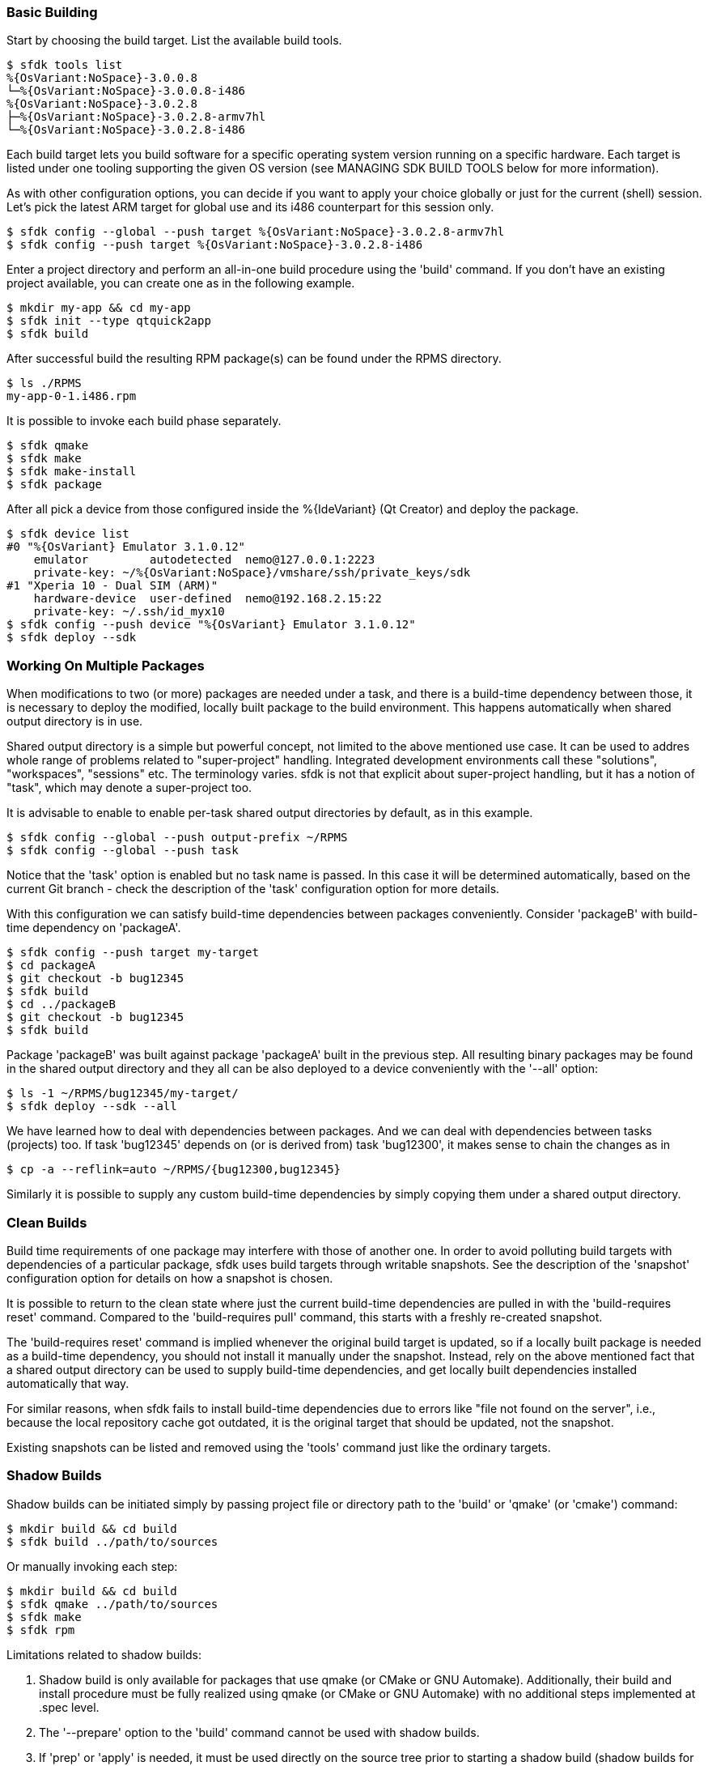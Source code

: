 === Basic Building

Start by choosing the build target. List the available build tools.

    $ sfdk tools list
    %{OsVariant:NoSpace}-3.0.0.8
    └─%{OsVariant:NoSpace}-3.0.0.8-i486
    %{OsVariant:NoSpace}-3.0.2.8
    ├─%{OsVariant:NoSpace}-3.0.2.8-armv7hl
    └─%{OsVariant:NoSpace}-3.0.2.8-i486

Each build target lets you build software for a specific operating system version running on a specific hardware. Each target is listed under one tooling supporting the given OS version (see MANAGING SDK BUILD TOOLS below for more information).

As with other configuration options, you can decide if you want to apply your choice globally or just for the current (shell) session. Let's pick the latest ARM target for global use and its i486 counterpart for this session only.

    $ sfdk config --global --push target %{OsVariant:NoSpace}-3.0.2.8-armv7hl
    $ sfdk config --push target %{OsVariant:NoSpace}-3.0.2.8-i486

Enter a project directory and perform an all-in-one build procedure using the 'build' command. If you don't have an existing project available, you can create one as in the following example.

    $ mkdir my-app && cd my-app
    $ sfdk init --type qtquick2app
    $ sfdk build

After successful build the resulting RPM package(s) can be found under the RPMS directory.

    $ ls ./RPMS
    my-app-0-1.i486.rpm

It is possible to invoke each build phase separately.

    $ sfdk qmake
    $ sfdk make
    $ sfdk make-install
    $ sfdk package

After all pick a device from those configured inside the %{IdeVariant} (Qt Creator) and deploy the package.

    $ sfdk device list
    #0 "%{OsVariant} Emulator 3.1.0.12"
        emulator         autodetected  nemo@127.0.0.1:2223
        private-key: ~/%{OsVariant:NoSpace}/vmshare/ssh/private_keys/sdk
    #1 "Xperia 10 - Dual SIM (ARM)"
        hardware-device  user-defined  nemo@192.168.2.15:22
        private-key: ~/.ssh/id_myx10
    $ sfdk config --push device "%{OsVariant} Emulator 3.1.0.12"
    $ sfdk deploy --sdk


=== Working On Multiple Packages

When modifications to two (or more) packages are needed under a task, and there is a build-time dependency between those, it is necessary to deploy the modified, locally built package to the build environment. This happens automatically when shared output directory is in use.

Shared output directory is a simple but powerful concept, not limited to the above mentioned use case. It can be used to addres whole range of problems related to "super-project" handling. Integrated development environments call these "solutions", "workspaces", "sessions" etc. The terminology varies. sfdk is not that explicit about super-project handling, but it has a notion of "task", which may denote a super-project too.

It is advisable to enable to enable per-task shared output directories by default, as in this example.

    $ sfdk config --global --push output-prefix ~/RPMS
    $ sfdk config --global --push task

Notice that the 'task' option is enabled but no task name is passed. In this case it will be determined automatically, based on the current Git branch - check the description of the 'task' configuration option for more details.

With this configuration we can satisfy build-time dependencies between packages conveniently. Consider 'packageB' with build-time dependency on 'packageA'.

    $ sfdk config --push target my-target
    $ cd packageA
    $ git checkout -b bug12345
    $ sfdk build
    $ cd ../packageB
    $ git checkout -b bug12345
    $ sfdk build

Package 'packageB' was built against package 'packageA' built in the previous step.  All resulting binary packages may be found in the shared output directory and they all can be also deployed to a device conveniently with the '--all' option:

    $ ls -1 ~/RPMS/bug12345/my-target/
    $ sfdk deploy --sdk --all

We have learned how to deal with dependencies between packages. And we can deal with dependencies between tasks (projects) too. If task 'bug12345' depends on (or is derived from) task 'bug12300', it makes sense to chain the changes as in

    $ cp -a --reflink=auto ~/RPMS/{bug12300,bug12345}

Similarly it is possible to supply any custom build-time dependencies by simply copying them under a shared output directory.


=== Clean Builds

Build time requirements of one package may interfere with those of another one. In order to avoid polluting build targets with dependencies of a particular package, sfdk uses build targets through writable snapshots. See the description of the 'snapshot' configuration option for details on how a snapshot is chosen.

It is possible to return to the clean state where just the current build-time dependencies are pulled in with the 'build-requires reset' command.  Compared to the 'build-requires pull' command, this starts with a freshly re-created snapshot.

The 'build-requires reset' command is implied whenever the original build target is updated, so if a locally built package is needed as a build-time dependency, you should not install it manually under the snapshot. Instead, rely on the above mentioned fact that a shared output directory can be used to supply build-time dependencies, and get locally built dependencies installed automatically that way.

For similar reasons, when sfdk fails to install build-time dependencies due to errors like "file not found on the server", i.e., because the local repository cache got outdated, it is the original target that should be updated, not the snapshot.

Existing snapshots can be listed and removed using the 'tools' command just like the ordinary targets.


=== Shadow Builds

Shadow builds can be initiated simply by passing project file or directory path to the 'build' or 'qmake' (or 'cmake') command:

    $ mkdir build && cd build
    $ sfdk build ../path/to/sources

Or manually invoking each step:

    $ mkdir build && cd build
    $ sfdk qmake ../path/to/sources
    $ sfdk make
    $ sfdk rpm

Limitations related to shadow builds:

1. Shadow build is only available for packages that use qmake (or CMake or GNU Automake).  Additionally, their build and install procedure must be fully realized using qmake (or CMake or GNU Automake) with no additional steps implemented at .spec level.
2. The '--prepare' option to the 'build' command cannot be used with shadow builds.
3. If 'prep' or 'apply' is needed, it must be used directly on the source tree prior to starting a shadow build (shadow builds for multiple targets are still possible provided that the %prep section is target-independent).
4. GNU Automake, Autoconf and related tools, in case of packages that invoke these at build time, still store their outputs (Makefile.in, configure, etc.) under the source tree.


=== Deploying Platform Packages

With platform packages, subpackages specific to a particular device variant often exist, so a careful selection of subpackages to install is needed. Platform packages can be udated conveniently with the help of 'zypper dup', which avoids the need for manual selection in many cases:

    $ sfdk deploy --manual --all \
        && sfdk device exec sudo zypper -p RPMS dup --from ~plus-repo-1

A shorthand syntax exists for this approach – it is the '--zypper-dup' deployment method:

    $ sfdk deploy --zypper-dup --all

Pass '--dry-run' to preview the effect before actually applying it.


=== Signing Packages

The 'build' and 'package' commands allow to optionally sign the resulting packages. Use the '--sign' option to these commands to enable this step.

The cryptographic key to use for signing can be selected with the configuration option 'package.signing-user'. If this is a passphrase-protected key, the passphrase needs to be supplied with either the 'package.signing-passphrase' or 'package.signing-passphrase-file' option:

    $ touch ~/path/to/passphrase-file
    $ chmod 600 ~/path/to/passphrase-file
    $ cat >~/path/to/passphrase-file
    YourPassphrase
    ^D
    $ sfdk config --global --push package.signing-user NAME
    $ sfdk config --global --push package.signing-passphrase-file \
        ~/path/to/passphrase-file
    # sfdk build --sign


=== Maintaining Changelogs

If a file exists with '.changes' extension, otherwise matching the spec file name, the effect will be the same as having a %changelog section in the spec file. If a file with '.changes.run' extension is found instead, this file will be executed and its output treated as the actual change log.
